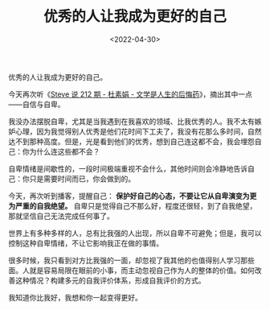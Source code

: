 #+TITLE: 优秀的人让我成为更好的自己
#+DATE: <2022-04-30>
#+TAGS[]: 随笔

优秀的人让我成为更好的自己。

今天再次听《[[http://steveshuo.com/212][Steve 说 212 期 - 杜素娟 -
文学是人生的后悔药]]》，摘出其中一点------自信与自卑。

我没办法摆脱自卑，尤其是当我遇到在我喜欢的领域、比我优秀的人。我不太有嫉妒心理，因为我觉得别人优秀是他们花时间下工夫了，我没有花那么多时间，自然达不到那种高度。但是，光是看到他们的优秀，想到自己连这都不会，我会埋怨自己：你为什么连这些都不会？

自卑情绪是间歇性的，一段时间极端重视不会什么，其他时间则会冷静地告诉自己：你只是需要时间而已，你会做到的。

今天，再次听到播客，提醒自己：
*保护好自己的心态，不要让它从自卑演变为更为严重的自我绝望。*
自卑只是觉得自己不那么好，程度还很轻，到了自我绝望，那就坚信自己无法完成任何事了。

世界上有多种多样的人，总有比我强的人出现，所以自卑不可避免；但是，我可以控制这种自卑情绪，不让它影响我正在做的事情。

很多时候，我只看到对方比我强的一面，却忽视了我其他的也值得别人学习那些面。人就是容易局限在眼前的小事，而主动忽视自己作为人的整体的价值。如何改善这种情况？构建多元的自我评价体系，形成自我评价的方式。

我知道你比我好，我想和你一起变得更好。
